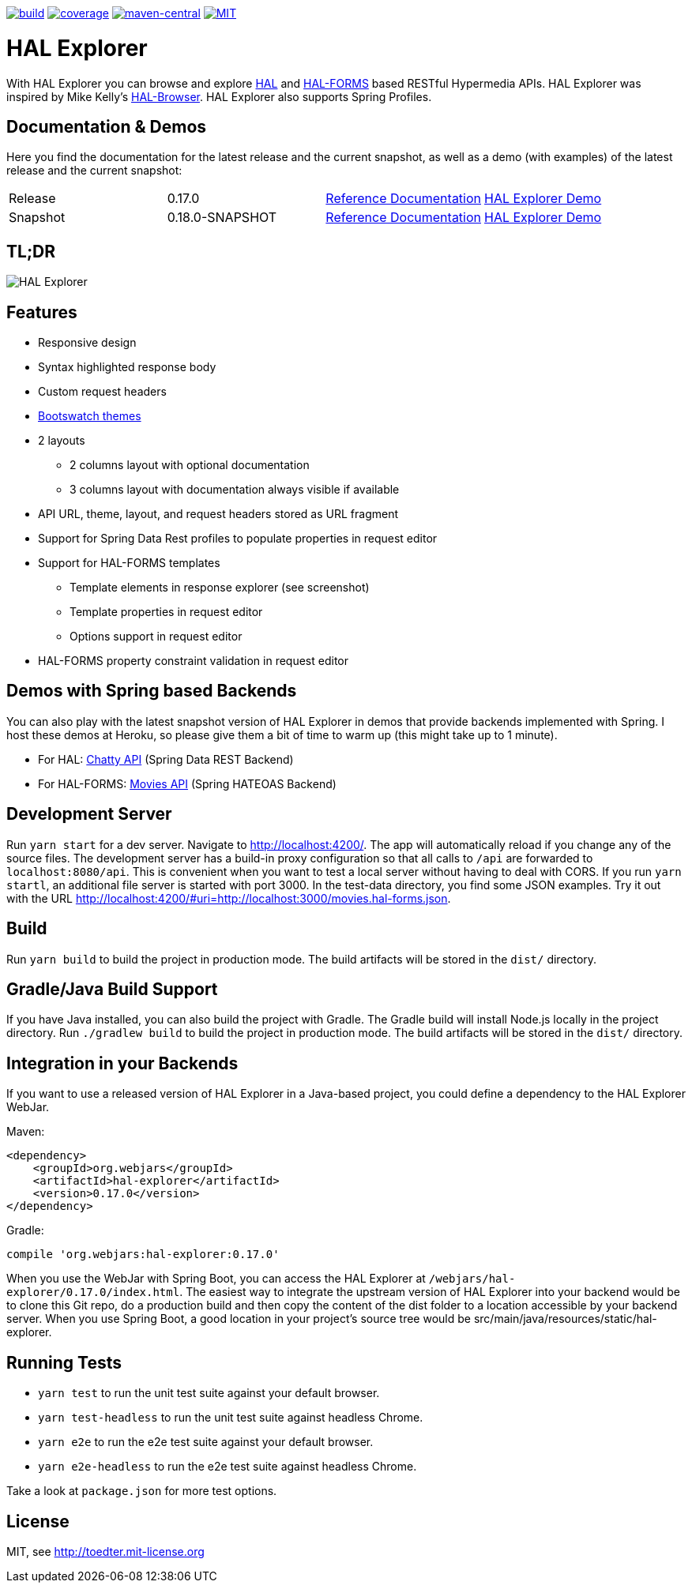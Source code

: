 :doctype: book

image:https://github.com/toedter/hal-explorer/workflows/Build/badge.svg["build", link="https://github.com/toedter/hal-explorer/actions"]
image:https://codecov.io/gh/toedter/hal-explorer/branch/master/graph/badge.svg["coverage", link="https://codecov.io/gh/toedter/hal-explorer"]
image:https://img.shields.io/maven-central/v/org.webjars/hal-explorer?color=green["maven-central", link="https://search.maven.org/artifact/org.webjars/hal-explorer"]
image:https://img.shields.io/badge/license-MIT-blue.svg["MIT", link="http://toedter.mit-license.org"]

= HAL Explorer

With HAL Explorer you can browse and explore http://stateless.co/hal_specification.html[HAL]
and https://rwcbook.github.io/hal-forms/[HAL-FORMS] based RESTful Hypermedia APIs.
HAL Explorer was inspired by Mike Kelly's https://github.com/mikekelly/hal-browser[HAL-Browser].
HAL Explorer also supports Spring Profiles.

== Documentation & Demos

Here you find the documentation for the latest release and the current snapshot,
as well as a demo (with examples) of the latest release and the current snapshot:
|===
| Release | 0.17.0 | https://toedter.github.io/hal-explorer/release/reference-doc/[Reference Documentation] | https://toedter.github.io/hal-explorer/release/hal-explorer/#theme=Cosmo&uri=examples/examples.hal-forms.json[HAL Explorer Demo]
| Snapshot | 0.18.0-SNAPSHOT | https://toedter.github.io/hal-explorer/snapshot/reference-doc/[Reference Documentation] | https://toedter.github.io/hal-explorer/snapshot/hal-explorer/#theme=Cosmo&uri=examples/examples.hal-forms.json[HAL Explorer Demo]
|===

== TL;DR

image::./doc/img/hal-explorer.png[HAL Explorer]

== Features

* Responsive design
* Syntax highlighted response body
* Custom request headers
* https://bootswatch.com/[Bootswatch themes]
* 2 layouts
** 2 columns layout with optional documentation
** 3 columns layout with documentation always visible if available
* API URL, theme, layout, and request headers stored as URL fragment
* Support for Spring Data Rest profiles to populate properties in request editor
* Support for HAL-FORMS templates
** Template elements in response explorer (see screenshot)
** Template properties in request editor
** Options support in request editor
* HAL-FORMS property constraint validation in request editor

== Demos with Spring based Backends

You can also play with the latest snapshot version of HAL Explorer in demos that provide backends
implemented with Spring. I host these demos at Heroku,
so please give them a bit of time to warm up (this might take up to 1 minute).

* For HAL: https://chatty42.herokuapp.com/hal-explorer/index.html#theme=Cosmo&url=https://chatty42.herokuapp.com/api[Chatty API] (Spring Data REST Backend)
* For HAL-FORMS: http://hypermedia-movies-demo.herokuapp.com/hal-explorer/index.html#theme=Cosmo&uri=http://hypermedia-movies-demo.herokuapp.com/api/movies/1[Movies API]
(Spring HATEOAS Backend)

== Development Server

Run `yarn start` for a dev server. Navigate to http://localhost:4200/.
The app will automatically reload if you change any of the source files.
The development server has a build-in proxy configuration
so that all calls to `/api` are forwarded to `localhost:8080/api`.
This is convenient when you want to test a local server without having to deal with CORS.
If you run `yarn startl`, an additional file server is started with port 3000.
In the test-data directory, you find some JSON examples. Try it out with the URL
http://localhost:4200/#uri=http://localhost:3000/movies.hal-forms.json.

== Build

Run `yarn build` to build the project in production mode.
The build artifacts will be stored in the `dist/` directory.

== Gradle/Java Build Support

If you have Java installed, you can also build the project with Gradle.
The Gradle build will install Node.js locally in the project directory.
Run `./gradlew build` to build the project in production mode.
The build artifacts will be stored in the `dist/` directory.

== Integration in your Backends

If you want to use a released version of HAL Explorer in a Java-based project,
you could define a dependency to the HAL Explorer WebJar.

Maven:
[source,xml]
<dependency>
    <groupId>org.webjars</groupId>
    <artifactId>hal-explorer</artifactId>
    <version>0.17.0</version>
</dependency>

Gradle:
[source, Groovy]
compile 'org.webjars:hal-explorer:0.17.0'

When you use the WebJar with Spring Boot, you can access the HAL Explorer at `/webjars/hal-explorer/0.17.0/index.html`.
The easiest way to integrate the upstream version of HAL Explorer into your backend would be to clone this Git repo,
do a production build and then copy the content of the dist folder to a location accessible by your backend server.
When you use Spring Boot, a good location in your project's source tree would be
src/main/java/resources/static/hal-explorer.

== Running Tests

* `yarn test` to run the unit test suite against your default browser.
* `yarn test-headless` to run the unit test suite against headless Chrome.
* `yarn e2e` to run the e2e test suite against your default browser.
* `yarn e2e-headless` to run the e2e test suite against headless Chrome.

Take a look at `package.json` for more test options.

[[license]]
== License

MIT, see http://toedter.mit-license.org
